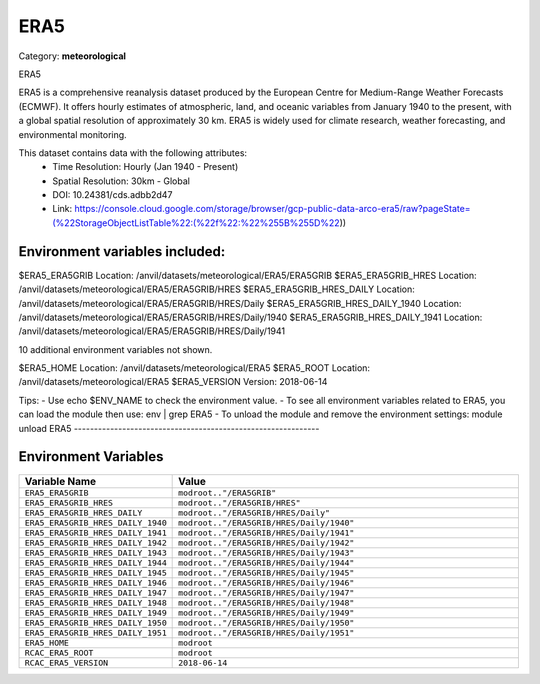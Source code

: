 ERA5
====

Category: **meteorological**

ERA5

ERA5 is a comprehensive reanalysis dataset produced by the European Centre for Medium-Range Weather Forecasts (ECMWF).
It offers hourly estimates of atmospheric, land, and oceanic variables from January 1940 to the present, with a global
spatial resolution of approximately 30 km. ERA5 is widely used for climate research, weather forecasting, and
environmental monitoring.

This dataset contains data with the following attributes:
  - Time Resolution: Hourly (Jan 1940 - Present)
  - Spatial Resolution: 30km - Global
  - DOI: 10.24381/cds.adbb2d47
  - Link: https://console.cloud.google.com/storage/browser/gcp-public-data-arco-era5/raw?pageState=(%22StorageObjectListTable%22:(%22f%22:%22%255B%255D%22))

Environment variables included:
-------------------------------------------------------------
$ERA5_ERA5GRIB                  Location: /anvil/datasets/meteorological/ERA5/ERA5GRIB
$ERA5_ERA5GRIB_HRES             Location: /anvil/datasets/meteorological/ERA5/ERA5GRIB/HRES
$ERA5_ERA5GRIB_HRES_DAILY       Location: /anvil/datasets/meteorological/ERA5/ERA5GRIB/HRES/Daily
$ERA5_ERA5GRIB_HRES_DAILY_1940  Location: /anvil/datasets/meteorological/ERA5/ERA5GRIB/HRES/Daily/1940
$ERA5_ERA5GRIB_HRES_DAILY_1941  Location: /anvil/datasets/meteorological/ERA5/ERA5GRIB/HRES/Daily/1941

10 additional environment variables not shown.

$ERA5_HOME                      Location: /anvil/datasets/meteorological/ERA5
$ERA5_ROOT                      Location: /anvil/datasets/meteorological/ERA5
$ERA5_VERSION                   Version: 2018-06-14

Tips:
- Use echo $ENV_NAME to check the environment value.
- To see all environment variables related to ERA5, you can load the module then use: env | grep ERA5
- To unload the module and remove the environment settings: module unload ERA5
-------------------------------------------------------------

Environment Variables
---------------------

.. list-table::
   :header-rows: 1
   :widths: 25 75

   * - **Variable Name**
     - **Value**
   * - ``ERA5_ERA5GRIB``
     - ``modroot.."/ERA5GRIB"``
   * - ``ERA5_ERA5GRIB_HRES``
     - ``modroot.."/ERA5GRIB/HRES"``
   * - ``ERA5_ERA5GRIB_HRES_DAILY``
     - ``modroot.."/ERA5GRIB/HRES/Daily"``
   * - ``ERA5_ERA5GRIB_HRES_DAILY_1940``
     - ``modroot.."/ERA5GRIB/HRES/Daily/1940"``
   * - ``ERA5_ERA5GRIB_HRES_DAILY_1941``
     - ``modroot.."/ERA5GRIB/HRES/Daily/1941"``
   * - ``ERA5_ERA5GRIB_HRES_DAILY_1942``
     - ``modroot.."/ERA5GRIB/HRES/Daily/1942"``
   * - ``ERA5_ERA5GRIB_HRES_DAILY_1943``
     - ``modroot.."/ERA5GRIB/HRES/Daily/1943"``
   * - ``ERA5_ERA5GRIB_HRES_DAILY_1944``
     - ``modroot.."/ERA5GRIB/HRES/Daily/1944"``
   * - ``ERA5_ERA5GRIB_HRES_DAILY_1945``
     - ``modroot.."/ERA5GRIB/HRES/Daily/1945"``
   * - ``ERA5_ERA5GRIB_HRES_DAILY_1946``
     - ``modroot.."/ERA5GRIB/HRES/Daily/1946"``
   * - ``ERA5_ERA5GRIB_HRES_DAILY_1947``
     - ``modroot.."/ERA5GRIB/HRES/Daily/1947"``
   * - ``ERA5_ERA5GRIB_HRES_DAILY_1948``
     - ``modroot.."/ERA5GRIB/HRES/Daily/1948"``
   * - ``ERA5_ERA5GRIB_HRES_DAILY_1949``
     - ``modroot.."/ERA5GRIB/HRES/Daily/1949"``
   * - ``ERA5_ERA5GRIB_HRES_DAILY_1950``
     - ``modroot.."/ERA5GRIB/HRES/Daily/1950"``
   * - ``ERA5_ERA5GRIB_HRES_DAILY_1951``
     - ``modroot.."/ERA5GRIB/HRES/Daily/1951"``
   * - ``ERA5_HOME``
     - ``modroot``
   * - ``RCAC_ERA5_ROOT``
     - ``modroot``
   * - ``RCAC_ERA5_VERSION``
     - ``2018-06-14``

